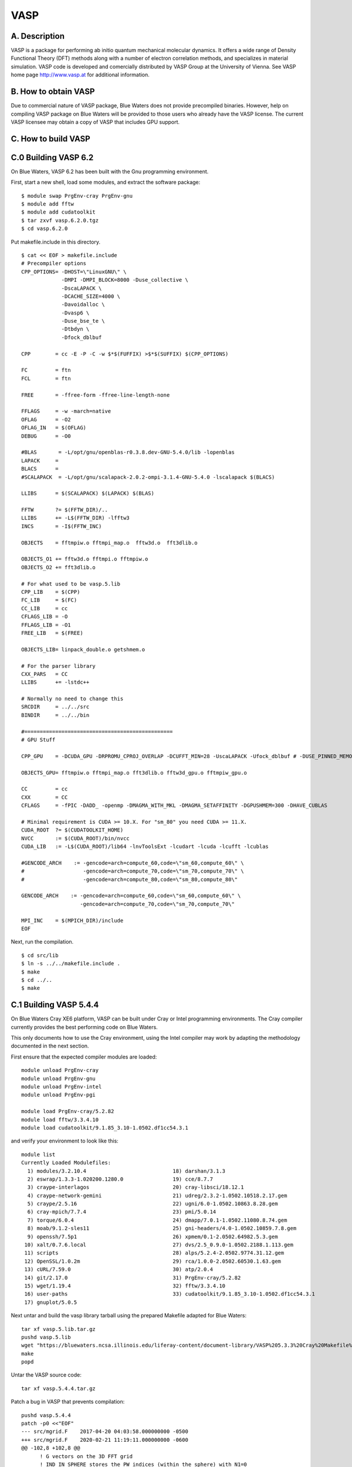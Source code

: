 VASP
====

A. Description
~~~~~~~~~~~~~~

VASP is a package for performing ab initio quantum mechanical molecular
dynamics. It offers a wide range of Density Functional Theory (DFT)
methods along with a number of electron correlation methods, and
specializes in material simulation. VASP code is developed and
comercially distributed by VASP Group at the University of Vienna. See
VASP home page http://www.vasp.at for additional information.

B. How to obtain VASP
~~~~~~~~~~~~~~~~~~~~~

Due to commercial nature of VASP package, Blue Waters does not provide
precompiled binaries. However, help on compiling VASP package on Blue
Waters will be provided to those users who already have the VASP
license. The current VASP licensee may obtain a copy of VASP that
includes GPU support.

C. How to build VASP
~~~~~~~~~~~~~~~~~~~~

C.0 Building VASP 6.2
~~~~~~~~~~~~~~~~~~~~~

On Blue Waters, VASP 6.2 has been built with the Gnu programming
environment.

First, start a new shell, load some modules, and extract the software
package:

::

   $ module swap PrgEnv-cray PrgEnv-gnu
   $ module add fftw
   $ module add cudatoolkit
   $ tar zxvf vasp.6.2.0.tgz
   $ cd vasp.6.2.0

Put makefile.include in this directory.

::

   $ cat << EOF > makefile.include
   # Precompiler options
   CPP_OPTIONS= -DHOST=\"LinuxGNU\" \
                -DMPI -DMPI_BLOCK=8000 -Duse_collective \
                -DscaLAPACK \
                -DCACHE_SIZE=4000 \
                -Davoidalloc \
                -Dvasp6 \
                -Duse_bse_te \
                -Dtbdyn \
                -Dfock_dblbuf

   CPP        = cc -E -P -C -w $*$(FUFFIX) >$*$(SUFFIX) $(CPP_OPTIONS)

   FC         = ftn
   FCL        = ftn

   FREE       = -ffree-form -ffree-line-length-none

   FFLAGS     = -w -march=native
   OFLAG      = -O2
   OFLAG_IN   = $(OFLAG)
   DEBUG      = -O0

   #BLAS       = -L/opt/gnu/openblas-r0.3.8.dev-GNU-5.4.0/lib -lopenblas
   LAPACK     =
   BLACS      =
   #SCALAPACK  = -L/opt/gnu/scalapack-2.0.2-ompi-3.1.4-GNU-5.4.0 -lscalapack $(BLACS)

   LLIBS      = $(SCALAPACK) $(LAPACK) $(BLAS)

   FFTW       ?= $(FFTW_DIR)/..
   LLIBS      += -L$(FFTW_DIR) -lfftw3
   INCS       = -I$(FFTW_INC)

   OBJECTS    = fftmpiw.o fftmpi_map.o  fftw3d.o  fft3dlib.o

   OBJECTS_O1 += fftw3d.o fftmpi.o fftmpiw.o
   OBJECTS_O2 += fft3dlib.o

   # For what used to be vasp.5.lib
   CPP_LIB    = $(CPP)
   FC_LIB     = $(FC)
   CC_LIB     = cc
   CFLAGS_LIB = -O
   FFLAGS_LIB = -O1
   FREE_LIB   = $(FREE)

   OBJECTS_LIB= linpack_double.o getshmem.o

   # For the parser library
   CXX_PARS   = CC
   LLIBS      += -lstdc++

   # Normally no need to change this
   SRCDIR     = ../../src
   BINDIR     = ../../bin

   #================================================
   # GPU Stuff

   CPP_GPU    = -DCUDA_GPU -DRPROMU_CPROJ_OVERLAP -DCUFFT_MIN=28 -UscaLAPACK -Ufock_dblbuf # -DUSE_PINNED_MEMORY

   OBJECTS_GPU= fftmpiw.o fftmpi_map.o fft3dlib.o fftw3d_gpu.o fftmpiw_gpu.o

   CC         = cc
   CXX        = CC
   CFLAGS     = -fPIC -DADD_ -openmp -DMAGMA_WITH_MKL -DMAGMA_SETAFFINITY -DGPUSHMEM=300 -DHAVE_CUBLAS

   # Minimal requirement is CUDA >= 10.X. For "sm_80" you need CUDA >= 11.X.
   CUDA_ROOT  ?= $(CUDATOOLKIT_HOME)
   NVCC       := $(CUDA_ROOT)/bin/nvcc
   CUDA_LIB   := -L$(CUDA_ROOT)/lib64 -lnvToolsExt -lcudart -lcuda -lcufft -lcublas

   #GENCODE_ARCH    := -gencode=arch=compute_60,code=\"sm_60,compute_60\" \
   #                   -gencode=arch=compute_70,code=\"sm_70,compute_70\" \
   #                   -gencode=arch=compute_80,code=\"sm_80,compute_80\"

   GENCODE_ARCH    := -gencode=arch=compute_60,code=\"sm_60,compute_60\" \
                      -gencode=arch=compute_70,code=\"sm_70,compute_70\"

   MPI_INC    = $(MPICH_DIR)/include
   EOF

Next, run the compilation.

::

   $ cd src/lib
   $ ln -s ../../makefile.include .
   $ make
   $ cd ../..
   $ make

C.1 Building VASP 5.4.4
~~~~~~~~~~~~~~~~~~~~~~~

On Blue Waters Cray XE6 platform, VASP can be built under Cray or Intel
programming environments. The Cray compiler currently provides the best
performing code on Blue Waters.

This only documents how to use the Cray environment, using the Intel
compiler may work by adapting the methodology documented in the next
section.

First ensure that the expected compiler modules are loaded:

::

   module unload PrgEnv-cray
   module unload PrgEnv-gnu
   module unload PrgEnv-intel
   module unload PrgEnv-pgi

   module load PrgEnv-cray/5.2.82
   module load fftw/3.3.4.10
   module load cudatoolkit/9.1.85_3.10-1.0502.df1cc54.3.1

and verify your environment to look like this:

::

   module list
   Currently Loaded Modulefiles:
     1) modules/3.2.10.4                            18) darshan/3.1.3
     2) eswrap/1.3.3-1.020200.1280.0                19) cce/8.7.7
     3) craype-interlagos                           20) cray-libsci/18.12.1
     4) craype-network-gemini                       21) udreg/2.3.2-1.0502.10518.2.17.gem
     5) craype/2.5.16                               22) ugni/6.0-1.0502.10863.8.28.gem
     6) cray-mpich/7.7.4                            23) pmi/5.0.14
     7) torque/6.0.4                                24) dmapp/7.0.1-1.0502.11080.8.74.gem
     8) moab/9.1.2-sles11                           25) gni-headers/4.0-1.0502.10859.7.8.gem
     9) openssh/7.5p1                               26) xpmem/0.1-2.0502.64982.5.3.gem
    10) xalt/0.7.6.local                            27) dvs/2.5_0.9.0-1.0502.2188.1.113.gem
    11) scripts                                     28) alps/5.2.4-2.0502.9774.31.12.gem
    12) OpenSSL/1.0.2m                              29) rca/1.0.0-2.0502.60530.1.63.gem
    13) cURL/7.59.0                                 30) atp/2.0.4
    14) git/2.17.0                                  31) PrgEnv-cray/5.2.82
    15) wget/1.19.4                                 32) fftw/3.3.4.10
    16) user-paths                                  33) cudatoolkit/9.1.85_3.10-1.0502.df1cc54.3.1
    17) gnuplot/5.0.5

Next untar and build the vasp library tarball using the prepared
Makefile adapted for Blue Waters:

::

   tar xf vasp.5.lib.tar.gz
   pushd vasp.5.lib
   wget "https://bluewaters.ncsa.illinois.edu/liferay-content/document-library/VASP%205.3.3%20Cray%20Makefile%20for%20libraries" -O Makefile
   make
   popd

Untar the VASP source code:

::

   tar xf vasp.5.4.4.tar.gz

Patch a bug in VASP that prevents compilation:

::

   pushd vasp.5.4.4
   patch -p0 <<"EOF"
   --- src/mgrid.F    2017-04-20 04:03:58.000000000 -0500
   +++ src/mgrid.F    2020-02-21 11:19:11.000000000 -0600
   @@ -102,8 +102,8 @@
         ! G vectors on the 3D FFT grid
         ! IND_IN_SPHERE stores the PW indices (within the sphere) with N1=0
         ! NINDPWCONJG stores the position where the conjugated coefficient needs to be stored
   -     REAL(q), POINTER:: NINDPWCONJG(:)
   -     REAL(q), POINTER:: IND_IN_SPHERE(:)
   +     INTEGER, POINTER:: NINDPWCONJG(:)
   +     INTEGER, POINTER:: IND_IN_SPHERE(:)
      END TYPE grid_3d
      ! comments:
      ! REAL2CPLX determines wether a real to complex FFT is use
   EOF

Write a new makefile fragment for Blue Waters:

::

   cat >./makefile.include <<"EOF"
   # Precompiler options
   CPP_OPTIONS= -DHOST=\"CrayXE6\" \
            -Dkind8 -DNGZhalf -DCACHE_SIZE=16000 -DPGF90 -Davoidalloc \
            -DRPROMU_DGEMV -DIFC \
            -DMPI -DscaLAPACK  -DMPI_BLOCK=100000 -Duse_collective -Drandom_array

   CPP        = cpp --traditional -P $(CPP_OPTIONS) $*$(FUFFIX) $*$(SUFFIX)

   FC         = ftn
   FCL        = ftn

   FREE       = -ffree

   FFLAGS     = -dC -rmo -emEb -hnetwork=gemini
   OFLAG      = -O2
   OFLAG_IN   = $(OFLAG)
   DEBUG      = -O0

   LIBDIR     = /opt/gfortran/libs/
   BLAS       =
   LAPACK     =
   BLACS      =
   SCALAPACK  =

   LLIBS      = -ldmy -lsci_cray_mp  -ldmapp

   FFTW       = $(FFTW_DIR)/..
   LLIBS      += -L$(FFTW)/lib -lfftw3f
   INCS       = -I$(FFTW)/include

   OBJECTS    = fftmpiw.o fftmpi_map.o  fftw3d.o  fft3dlib.o

   OBJECTS_O1 += fftw3d.o fftmpi.o fftmpiw.o
   OBJECTS_O2 += fft3dlib.o

   # For what used to be vasp.5.lib
   CPP_LIB    = $(CPP)
   FC_LIB     = $(FC)
   CC_LIB     = cc
   CFLAGS_LIB = -O
   FFLAGS_LIB = -O1
   FREE_LIB   = $(FREE)

   OBJECTS_LIB= linpack_double.o getshmem.o

   # For the parser library
   CXX_PARS   = CC

   LIBS       += parser
   LLIBS      += -Lparser -lparser -lstdc++

   # Normally no need to change this
   SRCDIR     = ../../src
   BINDIR     = ../../bin

   #================================================
   # GPU Stuff

   CPP_GPU    = -DCUDA_GPU -DRPROMU_CPROJ_OVERLAP -DCUFFT_MIN=28 -UscaLAPACK # -DUSE_PINNED_MEMORY

   OBJECTS_GPU= fftmpiw.o fftmpi_map.o fft3dlib.o fftw3d_gpu.o fftmpiw_gpu.o

   CC         = gcc
   CXX        = g++
   CFLAGS     = -fPIC -DADD_ -openmp -DMAGMA_SETAFFINITY -DGPUSHMEM=300 -DHAVE_CUBLAS

   CUDA_ROOT  ?= $(CUDATOOLKIT_HOME)
   NVCC       := $(CUDA_ROOT)/bin/nvcc
   CUDA_LIB   := -L$(CUDA_ROOT)/lib64 -lnvToolsExt -lcudart -lcuda -lcufft -lcublas

   GENCODE_ARCH    := -gencode=arch=compute_35,code=\"sm_35,compute_35\"

   MPI_INC    = $(MPICH_DIR)/include
   EOF

Build VASP:

::

   make
   popd

This was last tested 2020-Feb-21 by rhaas.

C.2 Building VASP 5.3.3
~~~~~~~~~~~~~~~~~~~~~~~

C.2.1 Building under Cray environment

Upon opening a new terminal on Blue Waters login node, Cray programming
environment is loaded by default. At the time of writing this document,
these are PrgEnv-cray/4.2.34, cce/8.3.3, cray-libsci/13.0.1, and
cray-mpich/7.0.3. Additional module to be loaded is fftw. Tests showed,
that Cray programming environment is fully compatible with VASP 5.x, and
that compatibility will presumably remain. At the present moment, using
the latest (default) version of modules should be fine, and one can
simply resort to using the default modules without worrying about their
particular version number. Just for the record, loading default version
of module fftw gives fftw/3.3.4.0 at this particular moment.

Following are step-by-step instructions for the freshly opened terminal
on Blue Waters login node:

::

   module add fftw
   tar zxvf vasp.5.lib.tar.gz
   tar zxvf vasp.5.3.3.tar.gz

   cd vasp.5.lib
   wget https://bluewaters.ncsa.illinois.edu/liferay-content/document-library/VASP%205.3.3%20Cray%20Makefile%20for%20libraries -O Makefile
   make

   cd ../vasp.5.3
   wget https://bluewaters.ncsa.illinois.edu/liferay-content/document-library/VASP%205.3.3%20Cray%20Makefile%20for%20source%20code -O Makefile
   make

Successful compilation will create a vasp binary file in the source code
directory.

C.2.2 Building under Intel environment

In a freshly opened terminal, we will swap the default Cray programming
environment to Intel. Since we intend to use Intel MKL, it is necessary
to unload cray-libsci module.

::

   module swap PrgEnv-cray PrgEnv-intel
   module unload cray-libsci

At the time of writing this document, the programming environment get
loaded with PrgEnv-intel/4.2.34, intel/15.0.090, and cray-mpich/7.0.3.
The MKL library is the one that comes with this particular version of
Intel compiler. We will need to compile FFTW interface comping with MKL
library.

::

   cp -r $MKLROOT/interfaces/fftw3xf/ $PWD
   cd fftw3xf
   make libintel64

The compilation will create libfftw3xf_intel.a in directory fftw3x/

::

   cd ..
   tar zxvf vasp.5.lib.tar.gz
   tar zxvf vasp.5.3.3.tar.gz

   cd vasp.5.lib
   wget https://bluewaters.ncsa.illinois.edu/liferay-content/document-library/VASP%205.3.3%20Intel%20Makefile%20for%20libraries -O Makefile
   make

   cd ../vasp.5.3
   wget https://bluewaters.ncsa.illinois.edu/liferay-content/document-library/VASP%205.3.3%20Intel%20Makefile%20for%20source%20code -O Makefile
   make

Successful compilation will create a vasp binary file in the source code
directory.

D. Sample test
~~~~~~~~~~~~~~

VASP tests can be downloaded from the public repository.

::

   git clone https://github.com/egplar/vasptest

The tests come without the POTCAR library. The README.md file inside
vasptest/ directory explains how to get that library.

Following is sample script to run vasp jobs on Blue Waters. Create
run.pbs file having the following content:

::

   #!/bin/bash
   #PBS -l nodes=4:ppn=32:xe
   #PBS -l walltime=00:30:00
   #PBS -q debug

   cd $PBS_O_WORKDIR
   aprun -n 64 -N 16 -d 2 ../vasp.5.3/vasp > job.out

**Submit the job**

::

   qsub run.pbs

Note the use of 16 cores per node, as instructed by aprun commands -N16
-d2. Using 32 cores per node leads to suboptimal performance.
